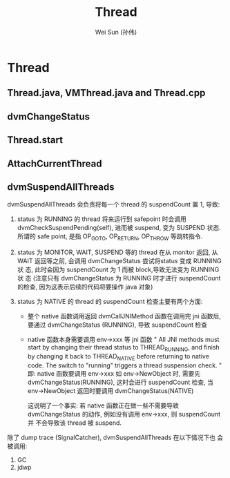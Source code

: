 #+TITLE: Thread
#+AUTHOR: Wei Sun (孙伟)
#+EMAIL: wei.sun@spreadtrum.com
* Thread
** Thread.java, VMThread.java and Thread.cpp
** dvmChangeStatus
** Thread.start
** AttachCurrentThread
** dvmSuspendAllThreads

dvmSuspendAllThreads 会负责将每一个 thread 的 suspendCount 置 1,
导致:

1. status 为 RUNNING 的 thread 将来运行到 safepoint 时会调用
   dvmCheckSuspendPending(self), 进而被 suspend, 变为 SUSPEND 状态.
   所谓的 safe point, 是指 OP_GOTO, OP_RETURN, OP_THROW 等跳转指令. 
   
2. status 为 MONITOR, WAIT, SUSPEND  等的 thread 在从 monitor 返回, 从
   WAIT 返回等之前, 会调用 dvmChangeStatus 尝试将status 变成 RUNNING 状
   态, 此时会因为 suspendCount 为 1 而被 block,导致无法变为 RUNNING 状
   态 (注意只有 dvmChangeStatus 为 RUNNING 时才进行 suspendCount 的检查,
   因为这表示后续的代码将要操作 java 对象)
   
3. status 为 NATIVE 的 thread 的 suspendCount 检查主要有两个方面:
   - 整个 native 函数调用返回
     dvmCallJNIMethod 函数在调用完 jni 函数后, 要通过 dvmChangeStatus
     (RUNNING), 导致 suspendCount 检查
     
   - native 函数本身需要调用 env->xxx 等 jni 函数
     "
     All JNI methods must start by changing their thread status to
     THREAD_RUNNING, and finish by changing it back to THREAD_NATIVE
     before returning to native code.  The switch to "running"
     triggers a thread suspension check.
     "     
     即: native 函数要调用 env->xxx 如 env->NewObject 时, 需要先
     dvmChangeStatus(RUNNING), 这时会进行 suspendCount 检查, 当
     env->NewObject 返回时要调用 dvmChangeStatus(NATIVE)
     
     这说明了一个事实: 若 native 函数正在做一些不需要导致
     dvmChangeStatus 的动作, 例如没有调用 env->xxx, 则 suspendCount 并
     不会导致该 thread 被 suspend.
     
除了 dump trace (SignalCatcher),  dvmSuspendAllThreads 在以下情况下也
会被调用:

1. GC
2. jdwp
   
